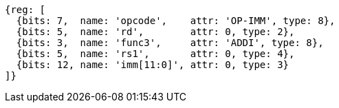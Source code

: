 //### NOP Instruction
[wavedrom, ,svg]
....
{reg: [
  {bits: 7,  name: 'opcode',    attr: 'OP-IMM', type: 8},
  {bits: 5,  name: 'rd',        attr: 0, type: 2},
  {bits: 3,  name: 'func3',     attr: 'ADDI', type: 8},
  {bits: 5,  name: 'rs1',       attr: 0, type: 4},
  {bits: 12, name: 'imm[11:0]', attr: 0, type: 3}
]}
....
